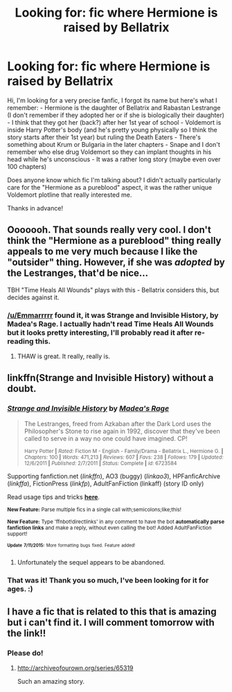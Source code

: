 #+TITLE: Looking for: fic where Hermione is raised by Bellatrix

* Looking for: fic where Hermione is raised by Bellatrix
:PROPERTIES:
:Author: clncl2t
:Score: 9
:DateUnix: 1437223627.0
:DateShort: 2015-Jul-18
:FlairText: Request
:END:
Hi, I'm looking for a very precise fanfic, I forgot its name but here's what I remember: - Hermione is the daughter of Bellatrix and Rabastan Lestrange (I don't remember if they adopted her or if she is biologically their daughter) - I think that they got her (back?) after her 1st year of school - Voldemort is inside Harry Potter's body (and he's pretty young physically so I think the story starts after their 1st year) but ruling the Death Eaters - There's something about Krum or Bulgaria in the later chapters - Snape and I don't remember who else drug Voldemort so they can implant thoughts in his head while he's unconscious - It was a rather long story (maybe even over 100 chapters)

Does anyone know which fic I'm talking about? I didn't actually particularly care for the "Hermione as a pureblood" aspect, it was the rather unique Voldemort plotline that really interested me.

Thanks in advance!


** Ooooooh. That sounds really very cool. I don't think the "Hermione as a pureblood" thing really appeals to me very much because I like the "outsider" thing. However, if she was /adopted/ by the Lestranges, that'd be nice...

TBH "Time Heals All Wounds" plays with this - Bellatrix considers this, but decides against it.
:PROPERTIES:
:Author: Karinta
:Score: 3
:DateUnix: 1437226588.0
:DateShort: 2015-Jul-18
:END:

*** [[/u/Emmarrrrr]] found it, it was Strange and Invisible History, by Madea's Rage. I actually hadn't read Time Heals All Wounds but it looks pretty interesting, I'll probably read it after re-reading this.
:PROPERTIES:
:Author: clncl2t
:Score: 2
:DateUnix: 1437311723.0
:DateShort: 2015-Jul-19
:END:

**** THAW is great. It really, really is.
:PROPERTIES:
:Author: Karinta
:Score: 1
:DateUnix: 1437313230.0
:DateShort: 2015-Jul-19
:END:


** linkffn(Strange and Invisible History) without a doubt.
:PROPERTIES:
:Author: Emmarrrrr
:Score: 3
:DateUnix: 1437232508.0
:DateShort: 2015-Jul-18
:END:

*** [[http://www.fanfiction.net/s/6723584/1/][*/Strange and Invisible History/*]] by [[https://www.fanfiction.net/u/1621525/Madea-s-Rage][/Madea's Rage/]]

#+begin_quote
  The Lestranges, freed from Azkaban after the Dark Lord uses the Philosopher's Stone to rise again in 1992, discover that they've been called to serve in a way no one could have imagined. CP!

  ^{Harry Potter *|* /Rated:/ Fiction M - English - Family/Drama - Bellatrix L., Hermione G. *|* /Chapters:/ 100 *|* /Words:/ 471,213 *|* /Reviews:/ 607 *|* /Favs:/ 238 *|* /Follows:/ 179 *|* /Updated:/ 12/6/2011 *|* /Published:/ 2/7/2011 *|* /Status:/ Complete *|* /id:/ 6723584}
#+end_quote

Supporting fanfiction.net (/linkffn/), AO3 (buggy) (/linkao3/), HPFanficArchive (/linkffa/), FictionPress (/linkfp/), AdultFanFiction (linkaff) (story ID only)

Read usage tips and tricks [[https://github.com/tusing/reddit-ffn-bot/blob/master/README.md][*here*]].

^{*New Feature:* Parse multiple fics in a single call with;semicolons;like;this!}

^{*New Feature:* Type 'ffnbot!directlinks' in any comment to have the bot *automatically parse fanfiction links* and make a reply, without even calling the bot! Added AdultFanFiction support!}

^{^{*Update*}} ^{^{*7/11/2015:*}} ^{^{More}} ^{^{formatting}} ^{^{bugs}} ^{^{fixed.}} ^{^{Feature}} ^{^{added!}}
:PROPERTIES:
:Author: FanfictionBot
:Score: 2
:DateUnix: 1437232607.0
:DateShort: 2015-Jul-18
:END:

**** Unfortunately the sequel appears to be abandoned.
:PROPERTIES:
:Score: 1
:DateUnix: 1437234435.0
:DateShort: 2015-Jul-18
:END:


*** That was it! Thank you so much, I've been looking for it for ages. :)
:PROPERTIES:
:Author: clncl2t
:Score: 1
:DateUnix: 1437311516.0
:DateShort: 2015-Jul-19
:END:


** I have a fic that is related to this that is amazing but i can't find it. I will comment tomorrow with the link!!
:PROPERTIES:
:Author: JadeSubbae
:Score: 1
:DateUnix: 1437273047.0
:DateShort: 2015-Jul-19
:END:

*** Please do!
:PROPERTIES:
:Author: jrl2014
:Score: 1
:DateUnix: 1437332399.0
:DateShort: 2015-Jul-19
:END:

**** [[http://archiveofourown.org/series/65319]]

Such an amazing story.
:PROPERTIES:
:Author: JadeSubbae
:Score: 1
:DateUnix: 1437405176.0
:DateShort: 2015-Jul-20
:END:
